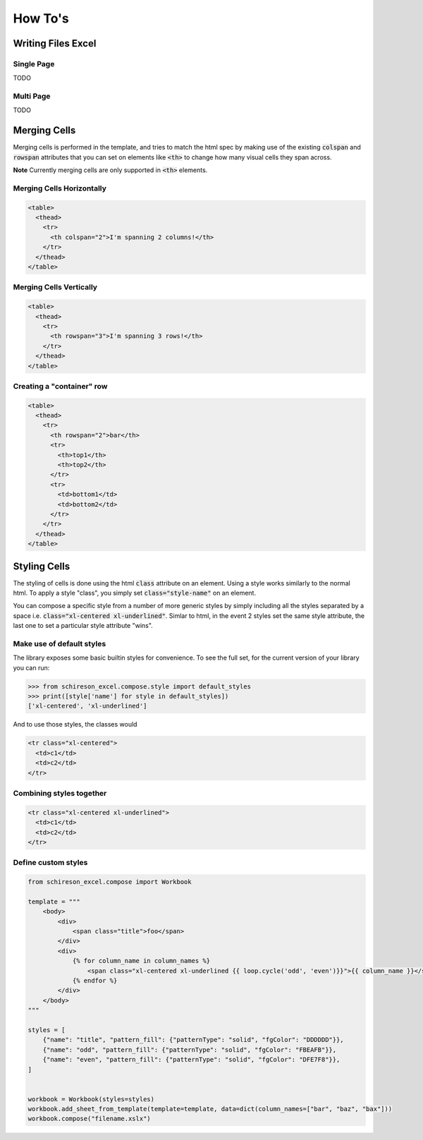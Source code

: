 How To's
********

Writing Files Excel
===================

Single Page
-----------

TODO

Multi Page
-----------

TODO

Merging Cells
=============

Merging cells is performed in the template, and tries to match the html spec
by making use of the existing :code:`colspan` and :code:`rowspan` attributes
that you can set on elements like :code:`<th>` to change how many visual
cells they span across.

**Note** Currently merging cells are only supported in :code:`<th>` elements.


Merging Cells Horizontally
--------------------------

.. image:: /_static/colspan_row.png

.. code-block:: html

   <table>
     <thead>
       <tr>
         <th colspan="2">I'm spanning 2 columns!</th>
       </tr>
     </thead>
   </table>

Merging Cells Vertically
------------------------

.. image:: /_static/rowspan_row.png

.. code-block:: html

   <table>
     <thead>
       <tr>
         <th rowspan="3">I'm spanning 3 rows!</th>
       </tr>
     </thead>
   </table>


Creating a "container" row
--------------------------

.. image:: /_static/rowspan_contained_row.png

.. code-block:: html

   <table>
     <thead>
       <tr>
         <th rowspan="2">bar</th>
         <tr>
           <th>top1</th>
           <th>top2</th>
         </tr>
         <tr>
           <td>bottom1</td>
           <td>bottom2</td>
         </tr>
       </tr>
     </thead>
   </table>


Styling Cells
=============

The styling of cells is done using the html :code:`class` attribute on an element.
Using a style works similarly to the normal html. To apply a style "class", you simply
set :code:`class="style-name"` on an element.

You can compose a specific style from a number of more generic styles
by simply including all the styles separated by a space i.e. :code:`class="xl-centered xl-underlined"`.
Simlar to html, in the event 2 styles set the same style attribute, the last one to set a particular
style attribute "wins".

Make use of default styles
--------------------------

The library exposes some basic builtin styles for convenience. To see the full
set, for the current version of your library you can run:

.. code-block:: python

   >>> from schireson_excel.compose.style import default_styles
   >>> print([style['name'] for style in default_styles])
   ['xl-centered', 'xl-underlined']

And to use those styles, the classes would

.. code-block:: html

   <tr class="xl-centered">
     <td>c1</td>
     <td>c2</td>
   </tr>


Combining styles together
-------------------------

.. code-block:: html

   <tr class="xl-centered xl-underlined">
     <td>c1</td>
     <td>c2</td>
   </tr>


Define custom styles
--------------------

.. code-block:: python

   from schireson_excel.compose import Workbook

   template = """
       <body>
           <div>
               <span class="title">foo</span>
           </div>
           <div>
               {% for column_name in column_names %}
                   <span class="xl-centered xl-underlined {{ loop.cycle('odd', 'even')}}">{{ column_name }}</span>
               {% endfor %}
           </div>
       </body>
   """

   styles = [
       {"name": "title", "pattern_fill": {"patternType": "solid", "fgColor": "DDDDDD"}},
       {"name": "odd", "pattern_fill": {"patternType": "solid", "fgColor": "FBEAFB"}},
       {"name": "even", "pattern_fill": {"patternType": "solid", "fgColor": "DFE7F8"}},
   ]


   workbook = Workbook(styles=styles)
   workbook.add_sheet_from_template(template=template, data=dict(column_names=["bar", "baz", "bax"]))
   workbook.compose("filename.xslx")

.. image:: /_static/custom_styles.png
